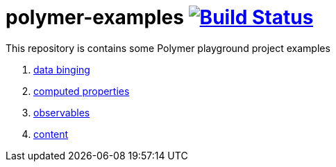 = polymer-examples image:https://travis-ci.org/daggerok/polymer-examples.svg?branch=master["Build Status", link="https://travis-ci.org/daggerok/polymer-examples"]

This repository is contains some Polymer playground project examples

. link:01-data-binging/[data binging]
. link:02-computed-properties/[computed properties]
. link:03-observables/[observables]
. link:04-content/[content]
